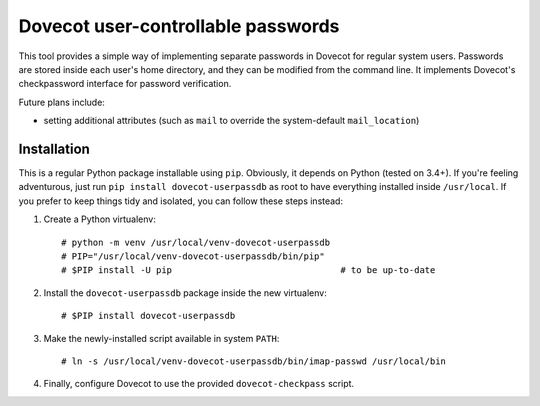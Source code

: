 Dovecot user-controllable passwords
===================================

This tool provides a simple way of implementing separate passwords in
Dovecot for regular system users. Passwords are stored inside each user's
home directory, and they can be modified from the command line. It
implements Dovecot's checkpassword interface for password verification.

Future plans include:

* setting additional attributes (such as ``mail`` to override the
  system-default ``mail_location``)

Installation
------------

This is a regular Python package installable using ``pip``. Obviously, it
depends on Python (tested on 3.4+). If you're feeling adventurous, just
run ``pip install dovecot-userpassdb`` as root to have everything
installed inside ``/usr/local``. If you prefer to keep things tidy and
isolated, you can follow these steps instead:

#. Create a Python virtualenv::

    # python -m venv /usr/local/venv-dovecot-userpassdb
    # PIP="/usr/local/venv-dovecot-userpassdb/bin/pip"
    # $PIP install -U pip                                # to be up-to-date

#. Install the ``dovecot-userpassdb`` package inside the new virtualenv::

    # $PIP install dovecot-userpassdb

#. Make the newly-installed script available in system ``PATH``::

    # ln -s /usr/local/venv-dovecot-userpassdb/bin/imap-passwd /usr/local/bin

#. Finally, configure Dovecot to use the provided ``dovecot-checkpass``
   script.

